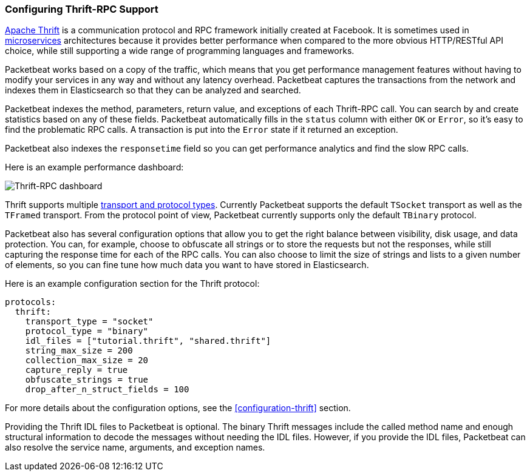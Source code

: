 === Configuring Thrift-RPC Support

https://thrift.apache.org/[Apache Thrift] is a communication protocol and RPC
framework initially created at Facebook. It is sometimes used in
http://martinfowler.com/articles/microservices.html[microservices]
architectures because it provides better performance when compared to the more
obvious HTTP/RESTful API choice, while still supporting a wide range of
programming languages and frameworks.

Packetbeat works based on a copy of the traffic, which means that you get
performance management features without having to modify your services in
any way and without any latency overhead. Packetbeat captures the transactions from the
network and indexes them in Elasticsearch so that they can be analyzed and
searched.

Packetbeat indexes the method, parameters, return value, and 
exceptions of each Thrift-RPC call. You can search by and create statistics
based on any of these fields. Packetbeat automatically fills in the `status`
column with either `OK` or `Error`, so it's easy to find the problematic RPC calls.
A transaction is put into the `Error` state if it returned an exception.

Packetbeat also indexes the `responsetime` field so you can get performance
analytics and find the slow RPC calls.

Here is an example performance dashboard:

image:./images/thrift-dashboard.png[Thrift-RPC dashboard]


Thrift supports multiple http://en.wikipedia.org/wiki/Apache_Thrift[transport
and protocol types]. Currently Packetbeat supports the default `TSocket`
transport as well as the `TFramed` transport. From the protocol point of view,
Packetbeat currently supports only the default `TBinary` protocol.

Packetbeat also has several configuration options that allow you to get
the right balance between visibility, disk usage, and data protection. You can, 
for example, choose to obfuscate all strings or to store the requests but not
the responses, while still capturing the response time for each of the RPC
calls. You can also choose to limit the size of strings and lists to a given
number of elements, so you can fine tune how much data you want to have stored in
Elasticsearch.

Here is an example configuration section for the Thrift protocol:

[source,yaml]
------------------------------------------------------------------------------
protocols:
  thrift:
    transport_type = "socket"
    protocol_type = "binary"
    idl_files = ["tutorial.thrift", "shared.thrift"]
    string_max_size = 200
    collection_max_size = 20
    capture_reply = true
    obfuscate_strings = true
    drop_after_n_struct_fields = 100
------------------------------------------------------------------------------

For more details about the configuration options, see the
<<configuration-thrift>> section.

Providing the Thrift IDL files to Packetbeat is optional. The binary
Thrift messages include the called method name and enough structural information
to decode the messages without needing the IDL files. However, if you
provide the IDL files, Packetbeat can also resolve the service name, 
arguments, and exception names.

